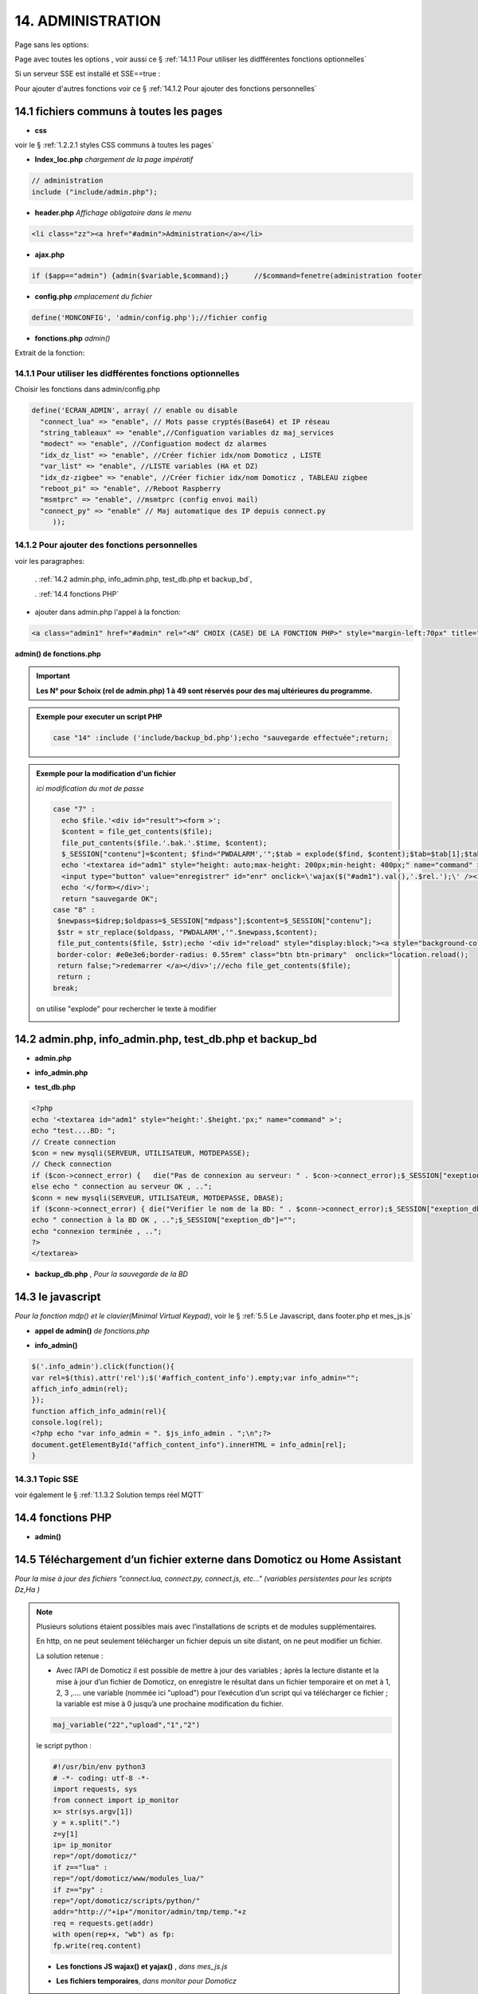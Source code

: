 14.  ADMINISTRATION
-------------------
Page sans les options:

|image74|

Page avec toutes les options , voir aussi ce §  :ref:`14.1.1 Pour utiliser les didfférentes fonctions optionnelles`

|image788|

Si un serveur SSE est installé et SSE==true :

.. code-block

   define('SSE', true);//  true si serveur SSE utilisé par monitor

|image789|

Pour ajouter d'autres fonctions voir ce §  :ref:`14.1.2 Pour ajouter des fonctions personnelles`

14.1 fichiers communs à toutes les pages
^^^^^^^^^^^^^^^^^^^^^^^^^^^^^^^^^^^^^^^^
- **css**

voir le § :ref:`1.2.2.1 styles CSS communs à toutes les pages`

- **Index_loc.php**  *chargement de la page impératif*

.. code-block::

   // administration
   include ("include/admin.php");

- **header.php**  *Affichage obligatoire dans le menu*

.. code-block::

   <li class="zz"><a href="#admin">Administration</a></li>

- **ajax.php**

.. code-block::

   if ($app=="admin") {admin($variable,$command);}	//$command=fenetre(administration footer

- **config.php** *emplacement du fichier* 

.. code-block::

   define('MONCONFIG', 'admin/config.php');//fichier config 

- **fonctions.php**    *admin()*

Extrait de la fonction:

|image794|

14.1.1 Pour utiliser les didfférentes fonctions optionnelles
============================================================
Choisir les fonctions dans admin/config.php

.. code-block::

   define('ECRAN_ADMIN', array( // enable ou disable
     "connect_lua" => "enable", // Mots passe cryptés(Base64) et IP réseau
     "string_tableaux" => "enable",//Configuation variables dz maj_services
     "modect" => "enable", //Configuation modect dz alarmes 
     "idx_dz_list" => "enable", //Créer fichier idx/nom Domoticz , LISTE
     "var_list" => "enable", //LISTE variables (HA et DZ)
     "idx_dz-zigbee" => "enable", //Créer fichier idx/nom Domoticz , TABLEAU zigbee
     "reboot_pi" => "enable", //Reboot Raspberry
     "msmtprc" => "enable", //msmtprc (config envoi mail)
     "connect_py" => "enable" // Maj automatique des IP depuis connect.py
	));

14.1.2 Pour ajouter des fonctions personnelles
==============================================
voir les paragraphes: 

	. :ref:`14.2 admin.php, info_admin.php, test_db.php et backup_bd`,

	. :ref:`14.4 fonctions PHP`

- ajouter dans admin.php l'appel à la fonction:

.. code-block::

    <a class="admin1" href="#admin" rel="<N° CHOIX (CASE) DE LA FONCTION PHP>" style="margin-left:70px" title="reponse1" ></a><br>

**admin() de fonctions.php**

|image90|

|image95|

.. important:: **Les N° pour $choix (rel de admin.php) 1 à 49 sont réservés pour des maj ultérieures du programme.**

.. admonition:: **Exemple pour executer un script PHP**

   .. code-block::

      case "14" :include ('include/backup_bd.php');echo "sauvegarde effectuée";return;

.. admonition:: **Exemple pour la modification d'un fichier**

   *ici modification du mot de passe*

   .. code-block::

      case "7" :
        echo $file.'<div id="result"><form >';
        $content = file_get_contents($file);
	file_put_contents($file.'.bak.'.$time, $content);
	$_SESSION["contenu"]=$content; $find="PWDALARM','";$tab = explode($find, $content);$tab=$tab[1];$tab = explode("'", $tab);$content=$tab[0];$_SESSION["mdpass"]=$find.$content;$height="30";}
	echo '<textarea id="adm1" style="height: auto;max-height: 200px;min-height: 400px;" name="command" >' . htmlspecialchars($content) . '</textarea><br>
	<input type="button" value="enregistrer" id="enr" onclick=\'wajax($("#adm1").val(),'.$rel.');\' /><input type="button" id="annuler" value="Annuler" onclick="yajax('.$idrep.')"> ';
	echo '</form></div>';
        return "sauvegarde OK";	 
      case "8" :
       $newpass=$idrep;$oldpass=$_SESSION["mdpass"];$content=$_SESSION["contenu"];
       $str = str_replace($oldpass, "PWDALARM','".$newpass,$content);
       file_put_contents($file, $str);echo '<div id="reload" style="display:block;"><a style="background-color: #605b5dde;color:white;
       border-color: #e0e3e6;border-radius: 0.55rem" class="btn btn-primary"  onclick="location.reload();
       return false;">redemarrer </a></div>';//echo file_get_contents($file);
       return ;	 
      break;

   on utilise "explode" pour rechercher le texte à modifier 

   |image96|

14.2 admin.php, info_admin.php, test_db.php et backup_bd
^^^^^^^^^^^^^^^^^^^^^^^^^^^^^^^^^^^^^^^^^^^^^^^^^^^^^^^^

|image795|

|image796|

|image797|

- **admin.php**

|image84|

|image798|

- **info_admin.php**

|image799|

- **test_db.php**

.. code-block::

   <?php
   echo '<textarea id="adm1" style="height:'.$height.'px;" name="command" >';
   echo "test....BD: ";
   // Create connection
   $con = new mysqli(SERVEUR, UTILISATEUR, MOTDEPASSE);
   // Check connection
   if ($con->connect_error) {   die("Pas de connexion au serveur: " . $con->connect_error);$_SESSION["exeption_db"]="pas de connexion à la BD";}
   else echo " connection au serveur OK , ..";
   $conn = new mysqli(SERVEUR, UTILISATEUR, MOTDEPASSE, DBASE);
   if ($conn->connect_error) { die("Verifier le nom de la BD: " . $conn->connect_error);$_SESSION["exeption_db"]="pas de connexion à la BD";}
   echo " connection à la BD OK , ..";$_SESSION["exeption_db"]="";
   echo "connexion terminée , ..";
   ?>
   </textarea>

- **backup_db.php** , *Pour la sauvegarde de la BD*

|image801|

|image802|

14.3 le javascript
^^^^^^^^^^^^^^^^^^
*Pour la fonction mdp() et le clavier(Minimal Virtual Keypad)*, voir le §  :ref:`5.5 Le Javascript, dans footer.php et mes_js.js`

- **appel de admin()**  *de fonctions.php*

|image804|

- **info_admin()**

.. code-block::

   $('.info_admin').click(function(){
   var rel=$(this).attr('rel');$('#affich_content_info').empty;var info_admin="";
   affich_info_admin(rel);
   });	
   function affich_info_admin(rel){	
   console.log(rel);
   <?php echo "var info_admin = ". $js_info_admin . ";\n";?>
   document.getElementById("affich_content_info").innerHTML = info_admin[rel];
   }

14.3.1 Topic SSE
================
voir également le § :ref:`1.1.3.2 Solution temps réel MQTT`

|image497|

14.4 fonctions PHP
^^^^^^^^^^^^^^^^^^
- **admin()**

|image805|

|image806|

|image807|

|image808|

14.5 Téléchargement d’un fichier externe dans Domoticz ou Home Assistant
^^^^^^^^^^^^^^^^^^^^^^^^^^^^^^^^^^^^^^^^^^^^^^^^^^^^^^^^^^^^^^^^^^^^^^^^
*Pour la mise à jour des fichiers "connect.lua, connect.py, connect.js, etc..." (variables persistentes pour les scripts Dz,Ha )* 

.. note::

   Plusieurs solutions étaient possibles mais avec l’installations de scripts et de modules supplémentaires.

   En http, on ne peut seulement télécharger un fichier depuis un site distant, on ne peut modifier un fichier.
   
   La solution retenue :

   -	Avec l’API de Domoticz il est possible de mettre à jour des variables ; àprès la lecture distante et la  mise à jour d’un fichier de Domoticz, on enregistre le résultat dans un fichier temporaire et on met à 1, 2, 3 ,.... une variable (nommée ici "upload")  pour l’exécution d’un script qui va télécharger ce fichier ; la variable est mise à 0 jusqu’à une prochaine modification du fichier.

   |image811|

   .. code-block::

      maj_variable("22","upload","1","2")
   
   |image812|

   le script python :

   .. code-block::

      	#!/usr/bin/env python3
	# -*- coding: utf-8 -*-
	import requests, sys
	from connect import ip_monitor
	x= str(sys.argv[1])
	y = x.split(".")
	z=y[1]
	ip= ip_monitor
	rep="/opt/domoticz/"
	if z=="lua" :
    	rep="/opt/domoticz/www/modules_lua/"
	if z=="py" :
    	rep="/opt/domoticz/scripts/python/"    
	addr="http://"+ip+"/monitor/admin/tmp/temp."+z
	req = requests.get(addr)
	with open(rep+x, "wb") as fp:
    	fp.write(req.content)

   - **Les fonctions JS wajax() et yajax()** ,  *dans mes_js.js*

   |image813|

   - **Les fichiers temporaires**,  *dans monitor pour Domoticz*

   |image814|

14.6 Copies d’écran et explications
^^^^^^^^^^^^^^^^^^^^^^^^^^^^^^^^^^^

|image815|

|image816|

|image817|

|image818|

|image819|

|image820|

14.6.1 Fichier connect.xxx (mots de passe et login en base64 ,ips réseau
========================================================================
*pour utiliser ces données dans des scripts (lua, python, js ou autres)*

connect.lua, connect.py, connect.js sont enregistrés dans admin/connect/:

|image1362|

|image822|

ces fichiers adaptés pour chaque langage sont téléchargés par les serveurs dans leurs répertoires d'utilisation.

14.6.1.1 connect.lua
""""""""""""""""""""

|image822|

.. important:: **L’ip de monitor dans ce fichier permet, en cas de changement de l’IP de ne pas avoir à modifier les scripts. C’est également valable pour tous les serveurs.**

14.6.1.2 connect.py
"""""""""""""""""""
*Un double de connect.lua est enregistré au format python pour les script écrit dans ce langage*

L'original est enregistré dans admin/connect/ , il est toujours possible d'établir des liens symboliques:

.. code-block::

   ln -s admin/connect/connect.py python/connect.py

|image823|

.. important::

   Ce double peut aussi servir à un autre serveur (un PI par exemple) ce qui facilite les mises à jour.

   Une commande dans administration permet une mise à jour automatique du RPI; pour cela le fichier admin/config.php doit posséder l’IP du serveur :

   .. code-block:: 

      define('IPRPI', '192.168.1.8');//IP du Raspberry

   |image825|

   Pour récupérer le connect.py de Monitor , le chemin  doit être indiqué dans SSH_MONITOR_PATH

   .. code-block::

      //SSH_MONITOR_PATH :ex /var/www/html/monitor/admin/tmp/, ex autre  home/USER/
      define('SSH_MONITOR_PATH', '/var/www/html/monitor/admin/tmp/');

      ce chemin est utilisé dans fonctions.php admin()

   |image1280|   

   |image1363| 

- **admin.php**

 |image826|

- **admin()**  *fonctions.php*

|image827|

|image828|

|image829|

|image830|

.. warning:: **Cette commande utilise SSH2 et SCP** , voir le § :ref:`14.10  Commandes ssh2 PC distant`

14.6.1.3 connect.js
"""""""""""""""""""
*pour node-red*

|image831|

14.7 Explications concernant l’importation distantes d’un tableau LUA
^^^^^^^^^^^^^^^^^^^^^^^^^^^^^^^^^^^^^^^^^^^^^^^^^^^^^^^^^^^^^^^^^^^^^
*Compléments sur les fichiers de variables LUA*

Concerne :

. le tableau de variable string_tableau.lua

. la liste des caméras Modect pour l’alarme

. le fichier des Logins/mots de passe

- **string_tableau.lua**   *exemple*

|image832|

.. code-block::

   -- liste de variables
   -- string
   jour_poubelle_grise="Wednesday"
   jour_poubelle_jaune="Sunday"
   semaine_poub_jaune= 0  -- 0 pour pair 1 pour impair
   -- table anniversaires
   anniversaires = {["27-08"]="Damien",["18-05"]="Yoann",["14-09"]="Jonathan",["19-07"]="Alexandra",["25-08"]="Charlotte",["01-05"]="Guillaume",["07-11"]="Corentin",["22-08"]="Pauline",["14-03"]="Clémence",["31-10"]="Eric",["01-02"]="Nathalie",["14-04"]="Christèle",["25-04"]="Katy",["23-05"]="Eveline",["23-08"]="Jean Paul",["24-07"]="Arthur",["09-07"]="Jade",["27-03"]="Judith",["06-03"]="Annie",["02-11"]="Nicole",["22-12"]="Michel"};

+ **Dans monitor** *admin/config.php* 

.. code-block::

   define('VARTAB', URLDOMOTIC.'modules_lua/string_tableaux.lua');

Création d'un fichier temporaire dans monitor, le répertoire « dz » est à créer avec les autorisations pour écrire

.. code-block::

   define('DZCONFIG', 'admin/dz/temp.lua');//fichier temp

|image835|

|image836|

+ **Dans monitor,  fonctions.php** : *function admin()*

         |image837|

      .. code-block::

         case "3" :
         echo $file.'<div id="result"><form >';
           $content = file_get_contents($file);
	        if($choix==3){ file_put_contents(DZCONFIG.'.bak.'.$time, $content);}	          

- **upload et Maj par dz** :*on met à 1,2,3 ou 4 , ou ...  la variable,  dz se charge d’importer le fichier*

|image839|

|image178|

Le script lua utilisé pour ouvrir ces fichiers:

.. code-block:: 

   package.path = package.path..";www/modules_lua/?.lua"
   require 'string_tableaux'
   require 'connect'
   ...
   require 'table_zigbee'

|image842|

 Le script python : *upload_fichier.py*

.. note::

   C’est pour la raison ci-dessous que l’adresse ip de monitor se trouve dans les fichiers « connect.lua , connect.py et connect.js »

   |image843|

.. warning:: **REMARQUE IMPORTANTE**

   pour que python trouve le fichier connect et donc la variable ip_monitor, il faut ajouter le répertoire vide __INIT__.py

    |image845|

14.7.1 string_modect.json
=========================

**admin.php**

.. code-block:: 

   <a class="admin1" href="#admin" rel="10" title="reponse1" >Configuation modect dz alarmes</a>

|image849|

**fonctions.php**  *admin()*

|image850|

|image847|

|image1355|

.. seealso:: *MODECT* 

   Affichage dans admin.php mais aussi dans alarmes.php

   |image853|

14.8 Explications concernant les créations et les maj automatiques SQL des variables,  dispositifs & messages
^^^^^^^^^^^^^^^^^^^^^^^^^^^^^^^^^^^^^^^^^^^^^^^^^^^^^^^^^^^^^^^^^^^^^^^^^^^^^^^^^^^^^^^^^^^^^^^^^^^^^^^^^^^^^
- **admin.php**

:darkblue:`rel=17 et rel=18`

.. code-block:: 

   <a class="admin1" href="#admin" rel="17" title="reponse2" >Enregistrer Variable (DZ ou HA) dans SQL&nbsp;&nbsp;</a>
	<a><img class="info_admin" src="images/icon-info.svg" data-toggle="modal" data-target="#info-admin1" rel=0 style="width:25px;display:inline;"></a><br>
	<a class="admin1" href="#admin" rel="18" title="reponse2" >Enregistrer Dispositifs DZ( ou HA) dans SQL&nbsp;&nbsp;</a>

- **footer.php**

|image857|

- **fonction.php** : *admin()*

|image858|

14.8.1 création d'un dispositif dans monitor
============================================

|image859|

- **footer.php**

|image860|

|image861|

**ajax.php puis fonctions.php** : *mysql_app()*

|image862|

**Confirmation de l'enregistrement des données**

|image863|

14.8.2 Mise à jour d'un dispositif dans monitor
===============================================
le choix s'effectue sur la même fenêtre que pour une création; les données de la base de données concernant le dispositif peuvent être mises à jour .

|image1331|

|image1332|

14.8.3 création d'une variable dans monitor
===========================================
*et d'une correspondance texte->image (table text_image)*

|image1334|

14.8.4 maj d'une variable dans monitor
======================================
Récupérer le numéro d'enregistrement de la variable:

|image1333|

|image1335|

14.8.5 maj de la table text_image
=================================
le texte contenu dans la variable est transformé en image

|image1336|

|image1337|

.. note:: l'icone peut contenir tout type d'images 

   |image1338|

14.9 Explications concernant l’affichage des infos de la page admin.php
^^^^^^^^^^^^^^^^^^^^^^^^^^^^^^^^^^^^^^^^^^^^^^^^^^^^^^^^^^^^^^^^^^^^^^^

|image864|

- **admin.php**

on ajoute pour les lignes concernées :

.. code-block::

   <a><img class="info_admin" src="images/icon-info.svg" data-toggle="modal" data-target="#info-admin1" rel=6 style="width:25px;display:inline;"></a><br>

..important:: **:red:`rel` correspond au n° de l’élément dans la table du fichier:info_admin.php**

|image865|

14.10  Commandes ssh2 PC distant
^^^^^^^^^^^^^^^^^^^^^^^^^^^^^^^^
*ici un RPI depuis monitor*

.. admonition:: **SSH, ou Secure Shell**

   *un protocole utilisé pour se connecter en toute sécurité à des systèmes distants*.

   .. note::

      Mon RAID1 étant alimenté en 230 Volts, le PI étant alimenté sur batterie, lors d’une coupure secteur, lors de la remise sous tension, le raid1 n’est pas reconnu ; Absent de la maison il faut donc faire un reboot du PI ou un « mount -a «  en bash d’où la commande ci-dessous.

      Autre application: mise à jour de la configuration pour l’envoi de notifications par mails lors d’un changement de mot de passe par exemple.

   Pour cela on utilise le paquet php8.2-ssh2

   .. code-block:: 

      sudo apt install php8.2-ssh2

14.10.1 reboot PC
=================
*ou RPI*

Sur le pi, soit une commande sudo reboot, soit un script qui effectue la commande ; j’ai choisi cette dernière solution car il suffit de modifier ce fichier pour faire d’autres commandes.

.. code-block::

   #!/usr/bin/bash
   echo  "reboot"
   sudo reboot

**La fonction PHP**  *sh_scp.php*

|image868|

Comme pour toutes les autres commandes « Administration » les scripts JS et ajax existent déjà, il suffit d’ajouter l’appel de la fonction ci-dessus dans admin.php :

.. code-block::

   <img src="images/rpi.webp" style="width:30px" alt="rpi">
   <a class="admin1" href="#admin" rel="20" style="margin-left:35px" title="reponse1" >Reboot Raspberry</a>

La fonction PHP admin() appelle la fonction ssh_scp.php

|image870|

14.10.2 commandes scp pour l’envoi ou la réception de fichiers distants
=======================================================================
*SCP veut dire Secure Copy et il est utilisé pour copier en toute sécurité des fichiers d’un ordinateur local vers des serveurs distants ou inversement, à l'aide du protocole SSH, SSH2 avec PHP*

Comme pour le reboot ci-dessus, le processus est le même mais plusieurs étapes sont nécessaires :

-	télécharger le fichier distant :green:`/etc/mcmtprc par exemple` , celui de la commande affichée dans « Administration »

-	le modifier

-	le renvoyer au pc distant

**fonctions.php , extrait de admin()**

|image872|

.. admonition:: **Exemple pour le fichier /etc/msmtprc**

    |image876|

   *msmtp est un client SMTP très simple et facile à configurer*  

   |image873|

14.10.2.1 exemple: mise à jour fichier de configuration du RPI
^^^^^^^^^^^^^^^^^^^^^^^^^^^^^^^^^^^^^^^^^^^^^^^^^^^^^^^^^^^^^^
voir ce paragraphe :ref:`14.6.1.2 connect.py`

14.11 A Propos
==============
Affiche les numéros des versions de monitor, PHP et Jpgraph

|image63|


.. |image63| image:: ../media/image63.webp
   :width: 400px 
.. |image74| image:: ../media/image74.webp
   :width: 400px 
.. |image84| image:: ../media/image84.webp
   :width: 700px 
.. |image90| image:: ../media/image90.webp
   :width: 700px 
.. |image95| image:: ../media/image95.webp
   :width: 650px 
.. |image96| image:: ../media/image96.webp
   :width: 497px 
.. |image178| image:: ../media/image178.webp
   :width: 650px 
.. |image497| image:: ../media/image497.webp
   :width: 460px 
.. |image788| image:: ../media/image788.webp
   :width: 605px
.. |image789| image:: ../media/image789.webp
   :width: 375px 
.. |image794| image:: ../media/image794.webp
   :width: 630px 
.. |image795| image:: ../media/image795.webp
   :width: 464px 
.. |image796| image:: ../media/image796.webp
   :width: 406px 
.. |image797| image:: ../media/image797.webp
   :width: 419px 
.. |image798| image:: ../media/image798.webp
   :width: 700px 
.. |image799| image:: ../media/image799.webp
   :width: 700px 
.. |image801| image:: ../media/image801.webp
   :width: 700px 
.. |image802| image:: ../media/image802.webp
   :width: 324px 
.. |image804| image:: ../media/image804.webp
   :width: 664px 
.. |image805| image:: ../media/image805.webp
   :width: 700px 
.. |image806| image:: ../media/image806.webp
   :width: 605px 
.. |image807| image:: ../media/image807.webp
   :width: 650px 
.. |image808| image:: ../media/image808.webp
   :width: 635px 
.. |image811| image:: ../media/image811.webp
   :width: 650px 
.. |image812| image:: ../media/image812.webp
   :width: 700px 
.. |image813| image:: ../media/image813.webp
   :width: 618px 
.. |image814| image:: ../media/image814.webp
   :width: 319px 
.. |image815| image:: ../media/image815.webp
   :width: 379px 
.. |image816| image:: ../media/image816.webp
   :width: 536px 
.. |image817| image:: ../media/image817.webp
   :width: 532px 
.. |image818| image:: ../media/image818.webp
   :width: 526px 
.. |image819| image:: ../media/image819.webp
   :width: 461px 
.. |image820| image:: ../media/image820.webp
   :width: 477px 
.. |image821| image:: ../media/image821.webp
   :width: 508px 
.. |image822| image:: ../media/image822.webp
   :width: 485px 
.. |image823| image:: ../media/image823.webp
   :width: 595px 
.. |image825| image:: ../media/image825.webp
   :width: 427px 
.. |image826| image:: ../media/image826.webp
   :width: 700px 
.. |image827| image:: ../media/image827.webp
   :width: 604px 
.. |image828| image:: ../media/image828.webp
   :width: 650px 
.. |image829| image:: ../media/image829.webp
   :width: 700px 
.. |image830| image:: ../media/image830.webp
   :width: 403px
.. |image831| image:: ../media/image831.webp
   :width: 324px
.. |image832| image:: ../media/image832.webp
   :width: 374px
.. |image835| image:: ../media/image835.webp
   :width: 324px
.. |image836| image:: ../media/image836.webp
   :width: 488px
.. |image837| image:: ../media/image837.webp
   :width: 629px
.. |image839| image:: ../media/image839.webp
   :width: 613px
.. |image842| image:: ../media/image842.webp
   :width: 605px
.. |image843| image:: ../media/image843.webp
   :width: 528px
.. |image845| image:: ../media/image845.webp
   :width: 518px
.. |image847| image:: ../media/image847.webp
   :width: 401px
.. |image849| image:: ../media/image849.webp
   :width: 401px
.. |image850| image:: ../media/image850.webp
   :width: 609px
.. |image853| image:: ../media/image853.webp
   :width: 497px
.. |image857| image:: ../media/image857.webp
   :width: 700px
.. |image858| image:: ../media/image858.webp
   :width: 650px
.. |image859| image:: ../media/image859.webp
   :width: 413px
.. |image860| image:: ../media/image860.webp
   :width: 590px
.. |image861| image:: ../media/image861.webp
   :width: 629px
.. |image862| image:: ../media/image862.webp
   :width: 700px
.. |image863| image:: ../media/image863.webp
   :width: 480px
.. |image864| image:: ../media/image864.webp
   :width: 387px
.. |image865| image:: ../media/image865.webp
   :width: 613px
.. |image868| image:: ../media/image868.webp
   :width: 700px
.. |image870| image:: ../media/image870.webp
   :width: 700px
.. |image872| image:: ../media/image872.webp
   :width: 700px
.. |image873| image:: ../media/image873.webp
   :width: 450px
.. |image876| image:: ../media/image876.webp
   :width: 537px
.. |image1280| image:: ../img/image1280.webp
   :width: 700px
.. |image1331| image:: ../img/image1331.webp
   :width: 404px
.. |image1332| image:: ../img/image1332.webp
   :width: 413px
.. |image1333| image:: ../img/image1333.webp
   :width: 493px
.. |image1334| image:: ../img/image1334.webp
   :width: 427px
.. |image1335| image:: ../img/image1335.webp
   :width: 399px
.. |image1336| image:: ../img/image1336.webp
   :width: 425px
.. |image1337| image:: ../img/image1337.webp
   :width: 425px
.. |image1338| image:: ../img/image1338.webp
   :width: 337px
.. |image1355| image:: ../img/image1355.webp
   :width: 700px
.. |image1362| image:: ../img/image1362.webp
   :width: 534px
.. |image1363| image:: ../img/image1363.webp
   :width: 700px
